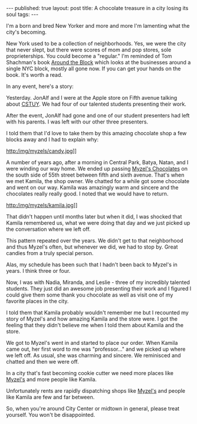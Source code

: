 #+STARTUP: showall indent
#+STARTUP: hidestars
#+OPTIONS: toc:nil
#+begin_html
---
published: true
layout: post
title: A chocolate treasure in a city losing its soul
tags:  
---
#+end_html

#+begin_html
<style>
div.center {text-align:center;}
</style>
#+end_html

[[http:/img/myzels/myzels.jpg]]

I'm a born and bred New Yorker and more and more I'm lamenting what
the city's becoming. 

New York used to be a collection of neighborhoods. Yes, we were the
city that never slept, but there were scores of mom and pop stores,
sole proprieterships. You could become a "regular." I'm reminded of
Tom Shachman's book [[http://www.amazon.com/Around-The-Block-Business-Neighborhood/dp/0151000778][Around the Block]] which looks at the businesses
around a single NYC block, mostly all gone now. If you can get your
hands on the book. It's worth a read.

In any event, here's a story:

Yesterday. JonAlf and I were at the Apple store on Fifth avenue talking about
[[http://cstuy.org][CSTUY]]. We had four of our talented students presenting their work.

After the event, JonAlf had gone and one of our student presenters had
left with his parents. I was left with our other three presenters.

I told them that I'd love to take them by this amazing chocolate shop
a few blocks away and I had to explain why:

http:/img/myzels/candy.jpg]]


A number of years ago, after a morning in Central Park, Batya, Natan,
and I were winding our way home. We ended up passing [[http://www.myzels.com/][Myzel's
Chocolates]] on the south side of 55th street between fifth and sixth
avenue. That's when we met Kamila, the shop owner. We chatted for a
while got some chocolate and went on our way. Kamila was amazingly
warm and sincere and the chocolates really really good. I noted that
we would have to return.

http:/img/myzels/kamila.jpg]]


That didn't happen until months later but when it did, I was shocked
that Kamila remembered us, what we were doing that day and we just
picked up the conversation where we left off.

This pattern repeated over the years. We didn't get to that
neighborhood and thus Myzel's often, but whenever we did, we had to
stop by. Great candies from a truly special person.

Alas, my schedule has been such that I hadn't been back to Myzel's in
years. I think three or four. 

Now, I was with Nadia, Miranda, and Leslie - three of my incredibly
talented students. They just did an awesome job presenting their work
and I figured I could give them some thank you chocolate as well as
visit one of my  favorite places in the city.

I told them that Kamila probably wouldn't remember me but I recounted
my story of Myzel's and how amazing Kamila and the store were. I got
the feeling that they didn't believe me when I told them about Kamila
and the store.

We got to Myzel's went in and started to place our order. When Kamila
came out, her first word to me was "professor..." and we picked up
where we left off. As usual, she was charming and sincere. We
reminisced and chatted and then we were off.

In a city that's fast becoming cookie cutter we need more places like
[[http://www.myzels.com/][Myzel's]] and more people like Kamila.

Unfortunately rents are rapidly dispatching shops like [[http://www.myzels.com/][Myzel's]] and
people like Kamila are few and far between.

So, when you're around City Center or midtown in general, please treat
yourself. You won't be disappointed.

